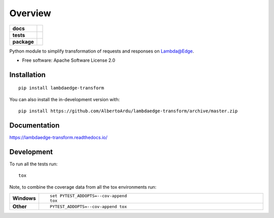 ========
Overview
========

.. start-badges

.. list-table::
    :stub-columns: 1

    * - docs
      - |docs|
    * - tests
      - | |github-actions| |requires|
        | |codecov|
    * - package
      - | |version| |wheel| |supported-versions| |supported-implementations|
        | |commits-since|
.. |docs| image:: https://readthedocs.org/projects/lambdaedge-transform/badge/?style=flat
    :target: https://lambdaedge-transform.readthedocs.io/
    :alt: Documentation Status

.. |github-actions| image:: https://github.com/AlbertoArdu/lambdaedge-transform/actions/workflows/github-actions.yml/badge.svg
    :alt: GitHub Actions Build Status
    :target: https://github.com/AlbertoArdu/lambdaedge-transform/actions

.. |requires| image:: https://requires.io/github/AlbertoArdu/lambdaedge-transform/requirements.svg?branch=master
    :alt: Requirements Status
    :target: https://requires.io/github/AlbertoArdu/lambdaedge-transform/requirements/?branch=master

.. |codecov| image:: https://codecov.io/gh/AlbertoArdu/lambdaedge-transform/branch/master/graphs/badge.svg?branch=master
    :alt: Coverage Status
    :target: https://codecov.io/github/AlbertoArdu/lambdaedge-transform

.. |version| image:: https://img.shields.io/pypi/v/lambdaedge-transform.svg
    :alt: PyPI Package latest release
    :target: https://pypi.org/project/lambdaedge-transform

.. |wheel| image:: https://img.shields.io/pypi/wheel/lambdaedge-transform.svg
    :alt: PyPI Wheel
    :target: https://pypi.org/project/lambdaedge-transform

.. |supported-versions| image:: https://img.shields.io/pypi/pyversions/lambdaedge-transform.svg
    :alt: Supported versions
    :target: https://pypi.org/project/lambdaedge-transform

.. |supported-implementations| image:: https://img.shields.io/pypi/implementation/lambdaedge-transform.svg
    :alt: Supported implementations
    :target: https://pypi.org/project/lambdaedge-transform

.. |commits-since| image:: https://img.shields.io/github/commits-since/AlbertoArdu/lambdaedge-transform/v0.0.0.svg
    :alt: Commits since latest release
    :target: https://github.com/AlbertoArdu/lambdaedge-transform/compare/v0.0.0...master



.. end-badges

Python module to simplify transformation of requests and responses on Lambda@Edge.

* Free software: Apache Software License 2.0

Installation
============

::

    pip install lambdaedge-transform

You can also install the in-development version with::

    pip install https://github.com/AlbertoArdu/lambdaedge-transform/archive/master.zip


Documentation
=============


https://lambdaedge-transform.readthedocs.io/


Development
===========

To run all the tests run::

    tox

Note, to combine the coverage data from all the tox environments run:

.. list-table::
    :widths: 10 90
    :stub-columns: 1

    - - Windows
      - ::

            set PYTEST_ADDOPTS=--cov-append
            tox

    - - Other
      - ::

            PYTEST_ADDOPTS=--cov-append tox
